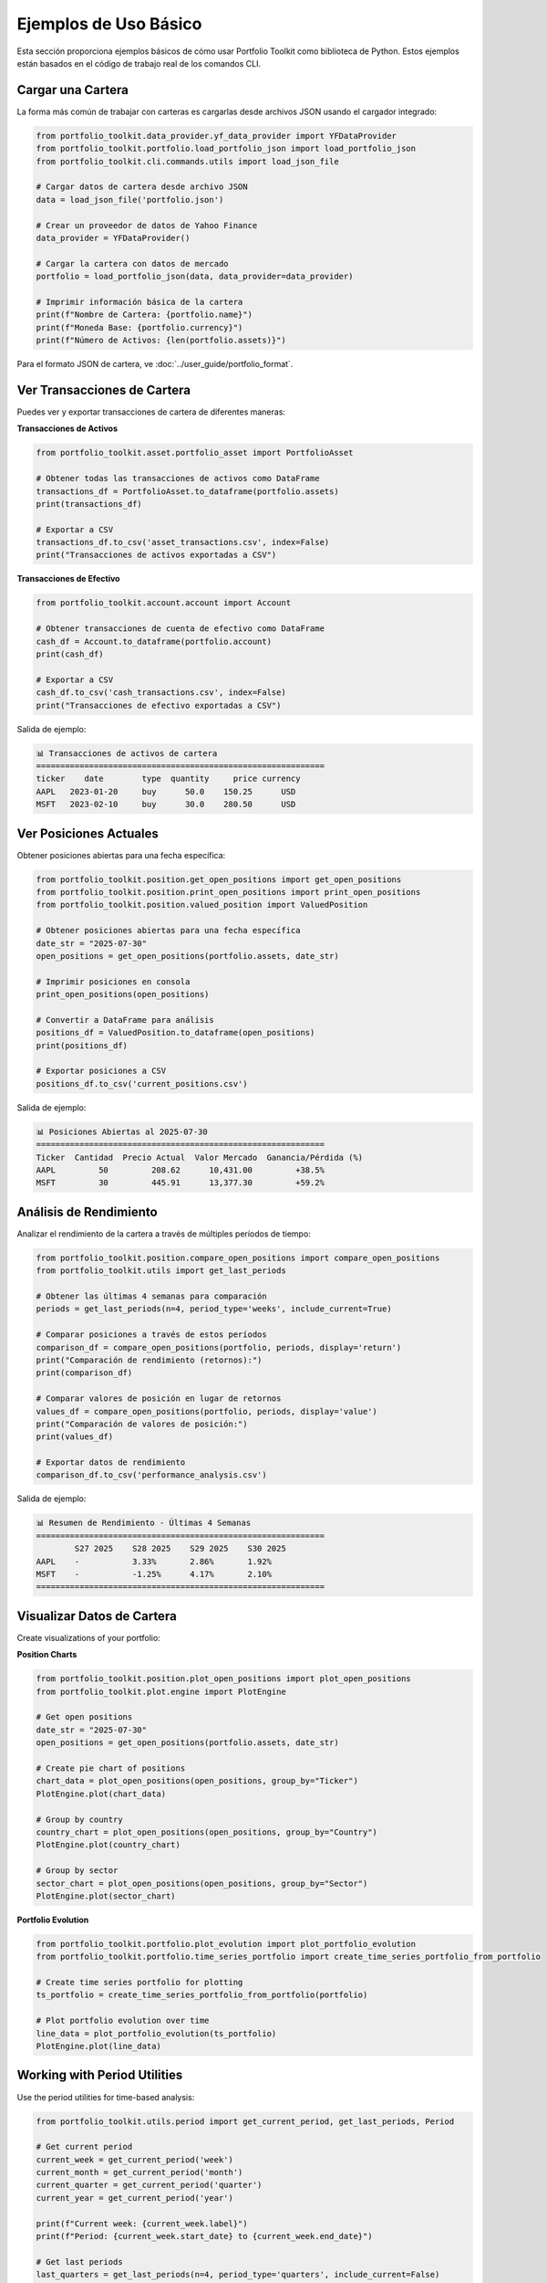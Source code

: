 Ejemplos de Uso Básico
======================

Esta sección proporciona ejemplos básicos de cómo usar Portfolio Toolkit como biblioteca de Python. Estos ejemplos están basados en el código de trabajo real de los comandos CLI.

Cargar una Cartera
------------------

La forma más común de trabajar con carteras es cargarlas desde archivos JSON usando el cargador integrado:

.. code-block:: python

   from portfolio_toolkit.data_provider.yf_data_provider import YFDataProvider
   from portfolio_toolkit.portfolio.load_portfolio_json import load_portfolio_json
   from portfolio_toolkit.cli.commands.utils import load_json_file

   # Cargar datos de cartera desde archivo JSON
   data = load_json_file('portfolio.json')
   
   # Crear un proveedor de datos de Yahoo Finance
   data_provider = YFDataProvider()
   
   # Cargar la cartera con datos de mercado
   portfolio = load_portfolio_json(data, data_provider=data_provider)

   # Imprimir información básica de la cartera
   print(f"Nombre de Cartera: {portfolio.name}")
   print(f"Moneda Base: {portfolio.currency}")
   print(f"Número de Activos: {len(portfolio.assets)}")

Para el formato JSON de cartera, ve :doc:`../user_guide/portfolio_format`.

Ver Transacciones de Cartera
-----------------------------

Puedes ver y exportar transacciones de cartera de diferentes maneras:

**Transacciones de Activos**

.. code-block:: python

   from portfolio_toolkit.asset.portfolio_asset import PortfolioAsset

   # Obtener todas las transacciones de activos como DataFrame
   transactions_df = PortfolioAsset.to_dataframe(portfolio.assets)
   print(transactions_df)

   # Exportar a CSV
   transactions_df.to_csv('asset_transactions.csv', index=False)
   print("Transacciones de activos exportadas a CSV")

**Transacciones de Efectivo**

.. code-block:: python

   from portfolio_toolkit.account.account import Account

   # Obtener transacciones de cuenta de efectivo como DataFrame
   cash_df = Account.to_dataframe(portfolio.account)
   print(cash_df)

   # Exportar a CSV
   cash_df.to_csv('cash_transactions.csv', index=False)
   print("Transacciones de efectivo exportadas a CSV")

Salida de ejemplo:

.. code-block:: text

   📊 Transacciones de activos de cartera
   ============================================================
   ticker    date        type  quantity     price currency
   AAPL   2023-01-20     buy      50.0    150.25      USD
   MSFT   2023-02-10     buy      30.0    280.50      USD

Ver Posiciones Actuales
-----------------------

Obtener posiciones abiertas para una fecha específica:

.. code-block:: python

   from portfolio_toolkit.position.get_open_positions import get_open_positions
   from portfolio_toolkit.position.print_open_positions import print_open_positions
   from portfolio_toolkit.position.valued_position import ValuedPosition

   # Obtener posiciones abiertas para una fecha específica
   date_str = "2025-07-30"
   open_positions = get_open_positions(portfolio.assets, date_str)

   # Imprimir posiciones en consola
   print_open_positions(open_positions)

   # Convertir a DataFrame para análisis
   positions_df = ValuedPosition.to_dataframe(open_positions)
   print(positions_df)

   # Exportar posiciones a CSV
   positions_df.to_csv('current_positions.csv')

Salida de ejemplo:

.. code-block:: text

   📊 Posiciones Abiertas al 2025-07-30
   ============================================================
   Ticker  Cantidad  Precio Actual  Valor Mercado  Ganancia/Pérdida (%)
   AAPL         50         208.62      10,431.00         +38.5%
   MSFT         30         445.91      13,377.30         +59.2%

Análisis de Rendimiento
-----------------------

Analizar el rendimiento de la cartera a través de múltiples períodos de tiempo:

.. code-block:: python

   from portfolio_toolkit.position.compare_open_positions import compare_open_positions
   from portfolio_toolkit.utils import get_last_periods

   # Obtener las últimas 4 semanas para comparación
   periods = get_last_periods(n=4, period_type='weeks', include_current=True)

   # Comparar posiciones a través de estos períodos
   comparison_df = compare_open_positions(portfolio, periods, display='return')
   print("Comparación de rendimiento (retornos):")
   print(comparison_df)

   # Comparar valores de posición en lugar de retornos
   values_df = compare_open_positions(portfolio, periods, display='value')
   print("Comparación de valores de posición:")
   print(values_df)

   # Exportar datos de rendimiento
   comparison_df.to_csv('performance_analysis.csv')

Salida de ejemplo:

.. code-block:: text

   📊 Resumen de Rendimiento - Últimas 4 Semanas
   ============================================================
           S27 2025    S28 2025    S29 2025    S30 2025
   AAPL    -           3.33%       2.86%       1.92%
   MSFT    -           -1.25%      4.17%       2.10%
   ============================================================

Visualizar Datos de Cartera
---------------------------

Create visualizations of your portfolio:

**Position Charts**

.. code-block:: python

   from portfolio_toolkit.position.plot_open_positions import plot_open_positions
   from portfolio_toolkit.plot.engine import PlotEngine

   # Get open positions
   date_str = "2025-07-30"
   open_positions = get_open_positions(portfolio.assets, date_str)

   # Create pie chart of positions
   chart_data = plot_open_positions(open_positions, group_by="Ticker")
   PlotEngine.plot(chart_data)

   # Group by country
   country_chart = plot_open_positions(open_positions, group_by="Country")
   PlotEngine.plot(country_chart)

   # Group by sector
   sector_chart = plot_open_positions(open_positions, group_by="Sector")
   PlotEngine.plot(sector_chart)

**Portfolio Evolution**

.. code-block:: python

   from portfolio_toolkit.portfolio.plot_evolution import plot_portfolio_evolution
   from portfolio_toolkit.portfolio.time_series_portfolio import create_time_series_portfolio_from_portfolio

   # Create time series portfolio for plotting
   ts_portfolio = create_time_series_portfolio_from_portfolio(portfolio)

   # Plot portfolio evolution over time
   line_data = plot_portfolio_evolution(ts_portfolio)
   PlotEngine.plot(line_data)

Working with Period Utilities
-----------------------------

Use the period utilities for time-based analysis:

.. code-block:: python

   from portfolio_toolkit.utils.period import get_current_period, get_last_periods, Period

   # Get current period
   current_week = get_current_period('week')
   current_month = get_current_period('month')
   current_quarter = get_current_period('quarter')
   current_year = get_current_period('year')

   print(f"Current week: {current_week.label}")
   print(f"Period: {current_week.start_date} to {current_week.end_date}")

   # Get last periods
   last_quarters = get_last_periods(n=4, period_type='quarters', include_current=False)
   
   for period in last_quarters:
       print(f"{period.label}: {period.start_date} to {period.end_date}")

   # Create custom period
   custom_period = Period(
       label="Q1 2025",
       start_date=date(2025, 1, 1),
       end_date=date(2025, 3, 31)
   )

Error Handling
--------------

Handle common errors when working with portfolio data:

.. code-block:: python

   try:
       # Load portfolio
       data = load_json_file('portfolio.json')
       portfolio = load_portfolio_json(data, data_provider)
       
   except FileNotFoundError:
       print("Portfolio file not found")
       
   except ValueError as e:
       print(f"Invalid portfolio format: {e}")
       
   except Exception as e:
       print(f"Error loading portfolio: {e}")

   try:
       # Get positions for invalid date
       positions = get_open_positions(portfolio.assets, "invalid-date")
       
   except ValueError as e:
       print(f"Invalid date format: {e}")

Data Export Patterns
--------------------

Common patterns for exporting data:

.. code-block:: python

   # Export with conditional logic
   def export_data(data_df, output_file=None):
       if output_file:
           data_df.to_csv(output_file, index=False)
           print(f"✅ Results saved to: {output_file}")
       else:
           print(data_df.to_string())

   # Usage examples
   positions_df = ValuedPosition.to_dataframe(open_positions)
   export_data(positions_df, 'positions.csv')  # Save to file
   export_data(positions_df)                   # Print to console

Complete Analysis Example
-------------------------

Here's a complete example that performs comprehensive portfolio analysis:

.. code-block:: python

   from portfolio_toolkit.data_provider.yf_data_provider import YFDataProvider
   from portfolio_toolkit.portfolio.load_portfolio_json import load_portfolio_json
   from portfolio_toolkit.position.get_open_positions import get_open_positions
   from portfolio_toolkit.position.compare_open_positions import compare_open_positions
   from portfolio_toolkit.utils import get_last_periods
   from portfolio_toolkit.cli.commands.utils import load_json_file
   from datetime import date

   def comprehensive_analysis(portfolio_path, analysis_date="2025-07-30"):
       """
       Perform comprehensive portfolio analysis
       """
       # Load portfolio
       data = load_json_file(portfolio_path)
       data_provider = YFDataProvider()
       portfolio = load_portfolio_json(data, data_provider=data_provider)
       
       print(f"=== Portfolio Analysis: {portfolio.name} ===")
       print(f"Base Currency: {portfolio.currency}")
       print(f"Analysis Date: {analysis_date}")
       print("=" * 50)
       
       # 1. Current positions
       print("\\n📊 Current Positions:")
       open_positions = get_open_positions(portfolio.assets, analysis_date)
       positions_df = ValuedPosition.to_dataframe(open_positions)
       print(positions_df.to_string())
       
       # 2. Performance analysis
       print("\\n📈 Performance Analysis (Last 4 Weeks):")
       periods = get_last_periods(n=4, period_type='weeks', include_current=True)
       performance_df = compare_open_positions(portfolio, periods, display='return')
       print(performance_df.to_string())
       
       # 3. Asset transactions summary
       print("\\n💰 Asset Transactions:")
       from portfolio_toolkit.asset.portfolio_asset import PortfolioAsset
       transactions_df = PortfolioAsset.to_dataframe(portfolio.assets)
       print(f"Total transactions: {len(transactions_df)}")
       print(transactions_df.head().to_string())
       
       # 4. Cash transactions summary
       print("\\n🏦 Cash Account:")
       from portfolio_toolkit.account.account import Account
       cash_df = Account.to_dataframe(portfolio.account)
       print(f"Total cash transactions: {len(cash_df)}")
       
       # 5. Export all data
       positions_df.to_csv('analysis_positions.csv', index=False)
       performance_df.to_csv('analysis_performance.csv')
       transactions_df.to_csv('analysis_transactions.csv', index=False)
       cash_df.to_csv('analysis_cash.csv', index=False)
       
       print("\\n✅ Analysis complete. Data exported to CSV files.")
       return portfolio

   # Run the analysis
   if __name__ == "__main__":
       portfolio = comprehensive_analysis('portfolio.json')

Best Practices
--------------

1. **Always use data providers**: Don't load portfolios without a data provider:

   .. code-block:: python

      # Good
      data_provider = YFDataProvider()
      portfolio = load_portfolio_json(data, data_provider=data_provider)

2. **Handle date formats consistently**: Use YYYY-MM-DD format for dates:

   .. code-block:: python

      # Good
      positions = get_open_positions(portfolio.assets, "2025-07-30")

3. **Export data conditionally**: Allow both console output and file export:

   .. code-block:: python

      def display_or_export(df, output_file=None):
          if output_file:
              df.to_csv(output_file, index=False)
              print(f"✅ Saved to {output_file}")
          else:
              print(df.to_string())

4. **Use DataFrame conversions**: Most portfolio objects have `to_dataframe()` methods:

   .. code-block:: python

      # Convert to DataFrame for analysis
      df = ValuedPosition.to_dataframe(positions)
      summary_stats = df.describe()

5. **Period utilities for time analysis**: Use the period utilities for consistent time handling:

   .. code-block:: python

      # Get periods consistently
      periods = get_last_periods(n=6, period_type='months', include_current=True)

This documentation shows you how to use the Portfolio Toolkit library based on the actual working code from the CLI commands, ensuring that all examples will work correctly.
